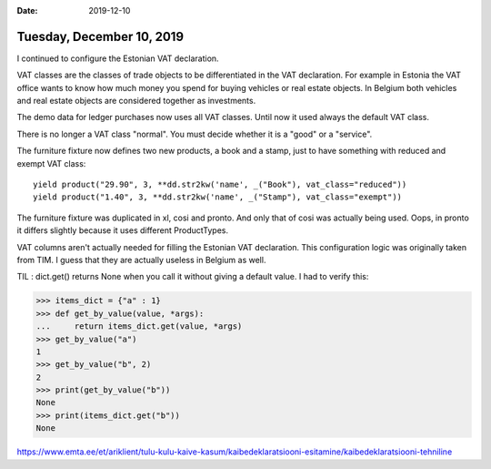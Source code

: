 :date: 2019-12-10

==========================
Tuesday, December 10, 2019
==========================

I continued to configure the Estonian VAT declaration.

VAT classes are the classes of trade objects to be differentiated in the VAT
declaration.  For example in Estonia the VAT office wants to know how much money
you spend for buying vehicles or real estate objects.  In Belgium both vehicles
and real estate objects are considered together as investments.

The demo data for ledger purchases now uses all VAT classes. Until now it used
always the default VAT class.

There is no longer a VAT class "normal". You must decide whether it is a "good"
or a "service".

The furniture fixture now defines two new products, a book and a stamp, just to
have something with reduced and exempt VAT class::

  yield product("29.90", 3, **dd.str2kw('name', _("Book"), vat_class="reduced"))
  yield product("1.40", 3, **dd.str2kw('name', _("Stamp"), vat_class="exempt"))

The furniture fixture was duplicated in xl, cosi and pronto.  And only that of
cosi was actually being used.  Oops, in pronto it differs slightly because it
uses different ProductTypes.

VAT columns aren't actually needed for filling the Estonian VAT declaration.
This configuration logic was originally taken from TIM.
I guess that they are actually useless in Belgium as well.


TIL : dict.get() returns None when you call it without giving a default value.
I had to verify this:

>>> items_dict = {"a" : 1}
>>> def get_by_value(value, *args):
...     return items_dict.get(value, *args)
>>> get_by_value("a")
1
>>> get_by_value("b", 2)
2
>>> print(get_by_value("b"))
None
>>> print(items_dict.get("b"))
None



https://www.emta.ee/et/ariklient/tulu-kulu-kaive-kasum/kaibedeklaratsiooni-esitamine/kaibedeklaratsiooni-tehniline
